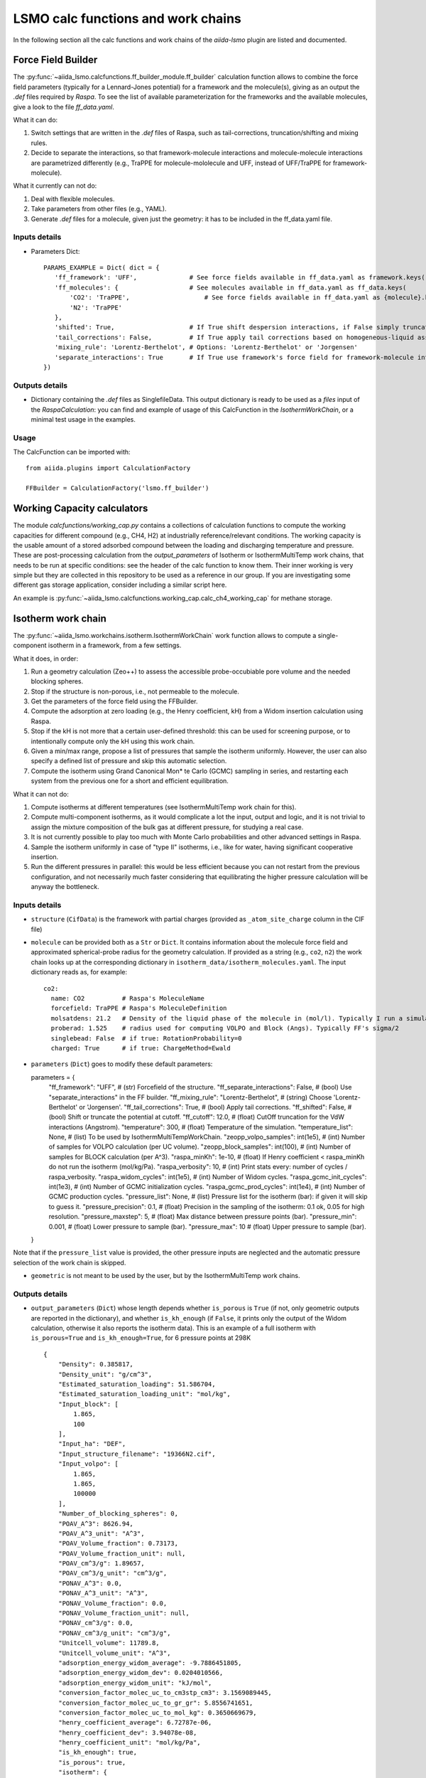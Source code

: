 =====================================
LSMO calc functions and work chains
=====================================

In the following section all the calc functions and work chains of the `aiida-lsmo` plugin are listed and documented.

Force Field Builder
+++++++++++++++++++++++

The :py:func:`~aiida_lsmo.calcfunctions.ff_builder_module.ff_builder` calculation function allows to combine the force
field parameters (typically for a Lennard-Jones potential) for a
framework and the molecule(s), giving as an output the `.def` files required by `Raspa`.
To see the list of available parameterization for the frameworks and the available molecules, give a look to the file
`ff_data.yaml`.

What it can do:

#. Switch settings that are written in the `.def` files of Raspa, such as tail-corrections, truncation/shifting and
   mixing rules.
#. Decide to separate the interactions, so that framework-molecule interactions and molecule-molecule interactions are
   parametrized differently (e.g., TraPPE for molecule-mololecule and UFF, instead of UFF/TraPPE for framework-molecule).

What it currently can not do:

#. Deal with flexible molecules.
#. Take parameters from other files (e.g., YAML).
#. Generate `.def` files for a molecule, given just the geometry: it has to be included in the ff_data.yaml file.


Inputs details
--------------

* Parameters Dict::

    PARAMS_EXAMPLE = Dict( dict = {
       'ff_framework': 'UFF',              # See force fields available in ff_data.yaml as framework.keys()
       'ff_molecules': {                   # See molecules available in ff_data.yaml as ff_data.keys(
           'CO2': 'TraPPE',                    # See force fields available in ff_data.yaml as {molecule}.keys()
           'N2': 'TraPPE'
       },
       'shifted': True,                    # If True shift despersion interactions, if False simply truncate them
       'tail_corrections': False,          # If True apply tail corrections based on homogeneous-liquid assumption
       'mixing_rule': 'Lorentz-Berthelot', # Options: 'Lorentz-Berthelot' or 'Jorgensen'
       'separate_interactions': True       # If True use framework's force field for framework-molecule interactions
    })


Outputs details
---------------

* Dictionary containing the `.def` files as SinglefileData. This output dictionary is ready to be used as a `files` input
  of the `RaspaCalculation`: you can find and example of usage of this CalcFunction in the `IsothermWorkChain`, or a
  minimal test usage in the examples.

Usage
------

The CalcFunction can be imported with::

  from aiida.plugins import CalculationFactory

  FFBuilder = CalculationFactory('lsmo.ff_builder')


Working Capacity calculators
+++++++++++++++++++++++++++++

The module `calcfunctions/working_cap.py` contains a collections of calculation functions to compute the working capacities
for different compound (e.g., CH4, H2) at industrially reference/relevant conditions.
The working capacity is the usable amount of a stored adsorbed compound between the loading and discharging
temperature and pressure.
These are post-processing calculation from the `output_parameters` of Isotherm or IsothermMultiTemp work chains,
that needs to be run at specific conditions: see the header of the calc function to know them.
Their inner working is very simple but they are collected in this repository to be used as a reference in our group.
If you are investigating some different gas storage application, consider including a similar script here.

An example is :py:func:`~aiida_lsmo.calcfunctions.working_cap.calc_ch4_working_cap` for methane storage.


Isotherm work chain
+++++++++++++++++++++++

The :py:func:`~aiida_lsmo.workchains.isotherm.IsothermWorkChain` work function allows to compute a single-component
isotherm in a framework, from a few settings.

What it does, in order:

#. Run a geometry calculation (Zeo++) to assess the accessible probe-occubiable pore volume and the needed blocking spheres.
#. Stop if the structure is non-porous, i.e., not permeable to the molecule.
#. Get the parameters of the force field using the FFBuilder.
#. Compute the adsorption at zero loading (e.g., the Henry coefficient, kH) from a Widom insertion calculation using Raspa.
#. Stop if the kH is not more that a certain user-defined threshold: this can be used for screening purpose, or to
   intentionally compute only the kH using this work chain.
#. Given a min/max range, propose a list of pressures that sample the isotherm uniformly. However, the user can also
   specify a defined list of pressure and skip this automatic selection.
#. Compute the isotherm using Grand Canonical Mon* te Carlo (GCMC) sampling in series, and restarting each system from
   the previous one for a short and efficient equilibration.

What it can not do:

#. Compute isotherms at different temperatures (see IsothermMultiTemp work chain for this).
#. Compute multi-component isotherms, as it would complicate a lot the input, output and logic, and it is not trivial
   to assign the mixture composition of the bulk gas at different pressure, for studying a real case.
#. It is not currently possible to play too much with Monte Carlo probabilities and other advanced settings in Raspa.
#. Sample the isotherm uniformly in case of "type II" isotherms, i.e., like for water, having significant cooperative insertion.
#. Run the different pressures in parallel: this would be less efficient because you can not restart from the previous
   configuration, and not necessarily much faster considering that equilibrating the higher pressure calculation will be
   anyway the bottleneck.

.. aiida-workchain:: IsothermWorkChain
    :module: aiida_lsmo.workchains

Inputs details
--------------

* ``structure`` (``CifData``) is the framework with partial charges (provided as ``_atom_site_charge`` column in the CIF file)

* ``molecule`` can be provided both as a ``Str`` or ``Dict``. It contains information about the molecule force field and
  approximated spherical-probe radius for the geometry calculation. If provided as a string (e.g., ``co2``, ``n2``)
  the work chain looks up at the corresponding dictionary in ``isotherm_data/isotherm_molecules.yaml``.
  The input dictionary reads as, for example::

      co2:
        name: CO2          # Raspa's MoleculeName
        forcefield: TraPPE # Raspa's MoleculeDefinition
        molsatdens: 21.2   # Density of the liquid phase of the molecule in (mol/l). Typically I run a simulation at 300K/200bar
        proberad: 1.525    # radius used for computing VOLPO and Block (Angs). Typically FF's sigma/2
        singlebead: False  # if true: RotationProbability=0
        charged: True      # if true: ChargeMethod=Ewald

* ``parameters`` (``Dict``) goes to modify these default parameters::

  parameters = {
    "ff_framework": "UFF",  # (str) Forcefield of the structure.
    "ff_separate_interactions": False,  # (bool) Use "separate_interactions" in the FF builder.
    "ff_mixing_rule": "Lorentz-Berthelot",  # (string) Choose 'Lorentz-Berthelot' or 'Jorgensen'.
    "ff_tail_corrections": True,  # (bool) Apply tail corrections.
    "ff_shifted": False,  # (bool) Shift or truncate the potential at cutoff.
    "ff_cutoff": 12.0,  # (float) CutOff truncation for the VdW interactions (Angstrom).
    "temperature": 300,  # (float) Temperature of the simulation.
    "temperature_list": None,  # (list) To be used by IsothermMultiTempWorkChain.
    "zeopp_volpo_samples": int(1e5),  # (int) Number of samples for VOLPO calculation (per UC volume).
    "zeopp_block_samples": int(100),  # (int) Number of samples for BLOCK calculation (per A^3).
    "raspa_minKh": 1e-10,  # (float) If Henry coefficient < raspa_minKh do not run the isotherm (mol/kg/Pa).
    "raspa_verbosity": 10,  # (int) Print stats every: number of cycles / raspa_verbosity.
    "raspa_widom_cycles": int(1e5),  # (int) Number of Widom cycles.
    "raspa_gcmc_init_cycles": int(1e3),  # (int) Number of GCMC initialization cycles.
    "raspa_gcmc_prod_cycles": int(1e4),  # (int) Number of GCMC production cycles.
    "pressure_list": None,  # (list) Pressure list for the isotherm (bar): if given it will skip to guess it.
    "pressure_precision": 0.1,  # (float) Precision in the sampling of the isotherm: 0.1 ok, 0.05 for high resolution.
    "pressure_maxstep": 5,  # (float) Max distance between pressure points (bar).
    "pressure_min": 0.001,  # (float) Lower pressure to sample (bar).
    "pressure_max": 10  # (float) Upper pressure to sample (bar).
  }

Note that if the ``pressure_list`` value is provided, the other pressure inputs are neglected and the automatic pressure
selection of the work chain is skipped.

* ``geometric`` is not meant to be used by the user, but by the IsothermMultiTemp work chains.

Outputs details
---------------

* ``output_parameters`` (``Dict``) whose length depends whether ``is_porous`` is ``True`` (if not, only geometric outputs are
  reported in the dictionary), and whether ``is_kh_enough`` (if ``False``, it prints only the output of the Widom calculation,
  otherwise it also reports the isotherm data).
  This is an example of a full isotherm with ``is_porous=True`` and ``is_kh_enough=True``, for 6 pressure points at 298K ::

      {
          "Density": 0.385817,
          "Density_unit": "g/cm^3",
          "Estimated_saturation_loading": 51.586704,
          "Estimated_saturation_loading_unit": "mol/kg",
          "Input_block": [
              1.865,
              100
          ],
          "Input_ha": "DEF",
          "Input_structure_filename": "19366N2.cif",
          "Input_volpo": [
              1.865,
              1.865,
              100000
          ],
          "Number_of_blocking_spheres": 0,
          "POAV_A^3": 8626.94,
          "POAV_A^3_unit": "A^3",
          "POAV_Volume_fraction": 0.73173,
          "POAV_Volume_fraction_unit": null,
          "POAV_cm^3/g": 1.89657,
          "POAV_cm^3/g_unit": "cm^3/g",
          "PONAV_A^3": 0.0,
          "PONAV_A^3_unit": "A^3",
          "PONAV_Volume_fraction": 0.0,
          "PONAV_Volume_fraction_unit": null,
          "PONAV_cm^3/g": 0.0,
          "PONAV_cm^3/g_unit": "cm^3/g",
          "Unitcell_volume": 11789.8,
          "Unitcell_volume_unit": "A^3",
          "adsorption_energy_widom_average": -9.7886451805,
          "adsorption_energy_widom_dev": 0.0204010566,
          "adsorption_energy_widom_unit": "kJ/mol",
          "conversion_factor_molec_uc_to_cm3stp_cm3": 3.1569089445,
          "conversion_factor_molec_uc_to_gr_gr": 5.8556741651,
          "conversion_factor_molec_uc_to_mol_kg": 0.3650669679,
          "henry_coefficient_average": 6.72787e-06,
          "henry_coefficient_dev": 3.94078e-08,
          "henry_coefficient_unit": "mol/kg/Pa",
          "is_kh_enough": true,
          "is_porous": true,
          "isotherm": {
              "enthalpy_of_adsorption_average": [
                  -12.309803364014,
                  -12.058276670574,
                  -10.952120841752,
                  -10.367181994296,
                  -9.8224431917388,
                  -9.6064899852835
              ],
              "enthalpy_of_adsorption_dev": [
                  0.34443269062882,
                  0.25307818878718,
                  0.53612978806548,
                  0.73138412611309,
                  0.50295849442518,
                  0.2598580313121
              ],
              "enthalpy_of_adsorption_unit": "kJ/mol",
              "loading_absolute_average": [
                  0.65880897694654,
                  3.2677144296729,
                  8.5184817556528,
                  12.108148744317,
                  14.891264154125,
                  17.302504097082
              ],
              "loading_absolute_dev": [
                  0.041847687204507,
                  0.064694332028498,
                  0.18617312433529,
                  0.15188945177344,
                  0.14186942260037,
                  0.14638828764266
              ],
              "loading_absolute_unit": "mol/kg",
              "pressure": [
                  1.0,
                  5.8,
                  20,
                  35,
                  50,
                  65
              ],
              "pressure_unit": "bar"
          },
          "temperature": 298,
          "temperature_unit": "K"
      }

* ``block`` (``SinglefileData``) file is outputted if blocking spheres are found and used for the isotherm. Therefore,
  this is ready to be used for a new, consistent, Raspa calculation.

Usage
-----

Import as::

  from aiida.plugins import WorkflowFactory

  IsothermWorkChain = WorkflowFactory('lsmo.isotherm')

and see the examples for many usage application.

IsothermMultiTemp work chain
++++++++++++++++++++++++++++++++++++++++++++++

The :py:func:`~aiida_lsmo.workchains.isotherm_multi_temp.IsothermMultiTempWorkChain` work chain can run in parallel the
Isotherm work chain at different temperatures. Since the
geometry initial calculation to get the pore volume and blocking spheres is not dependent on the temperature, this is
run only once. Inputs and outputs are very similar to the Isotherm work chain.

What it can do:

#. Compute the kH at every temperature and guess, for each temperature, the pressure points needed for an uniform
   sampling of the isotherm.

What it can not do:

#. Select specific pressure points (as ``pressure_list``) that are different at different temperatures.
#. Run an isobar curve (same pressure, different pressures) restarting each GCMC calculation from the previous system.

.. aiida-workchain:: IsothermMultiTempWorkChain
    :module: aiida_lsmo.workchains

Inputs details
--------------

* ``parameters`` (``Dict``), compared to the input of the Isotherm work chain, contains the key ``temperature_list``
  and neglects the key ``temperature``::

    "temperature_list": [278, 298.15, 318.0],

Outputs details
---------------

* ``output_parameters`` (``Dict``) contains the ``temperature`` and ``isotherm`` as lists. In this example 3 pressure
  points are computed at 77K, 198K and 298K::

    {
        "Density": 0.731022,
        "Density_unit": "g/cm^3",
        "Estimated_saturation_loading": 22.1095656,
        "Estimated_saturation_loading_unit": "mol/kg",
        "Input_block": [
            1.48,
            100
        ],
        "Input_ha": "DEF",
        "Input_structure_filename": "tmpQD_OdI.cif",
        "Input_volpo": [
            1.48,
            1.48,
            100000
        ],
        "Number_of_blocking_spheres": 0,
        "POAV_A^3": 1579.69,
        "POAV_A^3_unit": "A^3",
        "POAV_Volume_fraction": 0.45657,
        "POAV_Volume_fraction_unit": null,
        "POAV_cm^3/g": 0.624564,
        "POAV_cm^3/g_unit": "cm^3/g",
        "PONAV_A^3": 0.0,
        "PONAV_A^3_unit": "A^3",
        "PONAV_Volume_fraction": 0.0,
        "PONAV_Volume_fraction_unit": null,
        "PONAV_cm^3/g": 0.0,
        "PONAV_cm^3/g_unit": "cm^3/g",
        "Unitcell_volume": 3459.91,
        "Unitcell_volume_unit": "A^3",
        "adsorption_energy_widom_average": [
            -6.501026119,
            -3.7417828535,
            -2.9538187687
        ],
        "adsorption_energy_widom_dev": [
            0.0131402719,
            0.0109470973,
            0.009493264
        ],
        "adsorption_energy_widom_unit": "kJ/mol",
        "conversion_factor_molec_uc_to_cm3stp_cm3": 10.757306634,
        "conversion_factor_molec_uc_to_gr_gr": 1.3130795208,
        "conversion_factor_molec_uc_to_mol_kg": 0.6565397604,
        "henry_coefficient_average": [
            0.000590302,
            1.36478e-06,
            4.59353e-07
        ],
        "henry_coefficient_dev": [
            6.20272e-06,
            2.92729e-09,
            1.3813e-09
        ],
        "henry_coefficient_unit": "mol/kg/Pa",
        "is_kh_enough": [
            true,
            true,
            true
        ],
        "is_porous": true,
        "isotherm": [
            {
                "enthalpy_of_adsorption_average": [
                    -4.8763191239929,
                    -4.071414615084,
                    -3.8884980003825
                ],
                "enthalpy_of_adsorption_dev": [
                    0.27048724983995,
                    0.17838206413742,
                    0.30520201541493
                ],
                "enthalpy_of_adsorption_unit": "kJ/mol",
                "loading_absolute_average": [
                    8.8763231830174,
                    13.809017193987,
                    24.592736102413
                ],
                "loading_absolute_dev": [
                    0.10377880404968,
                    0.057485479697981,
                    0.1444399097573
                ],
                "loading_absolute_unit": "mol/kg",
                "pressure": [
                    1.0,
                    5.0,
                    100
                ],
                "pressure_unit": "bar"
            },
            {
                "enthalpy_of_adsorption_average": [
                    -5.3762452088166,
                    -5.304498349588,
                    -5.1469837785704
                ],
                "enthalpy_of_adsorption_dev": [
                    0.16413676386221,
                    0.23624406142692,
                    0.16877234291986
                ],
                "enthalpy_of_adsorption_unit": "kJ/mol",
                "loading_absolute_average": [
                    0.13688033329639,
                    0.64822632568393,
                    8.2218063857542
                ],
                "loading_absolute_dev": [
                    0.0022470007645714,
                    0.015908634630445,
                    0.063314699465606
                ],
                "loading_absolute_unit": "mol/kg",
                "pressure": [
                    1.0,
                    5.0,
                    100
                ],
                "pressure_unit": "bar"
            },
            {
                "enthalpy_of_adsorption_average": [
                    -5.3995609987279,
                    -5.5404431584811,
                    -5.410077906097
                ],
                "enthalpy_of_adsorption_dev": [
                    0.095159861315507,
                    0.081469905963932,
                    0.1393537452296
                ],
                "enthalpy_of_adsorption_unit": "kJ/mol",
                "loading_absolute_average": [
                    0.04589212925196,
                    0.22723251444794,
                    3.8118903657499
                ],
                "loading_absolute_dev": [
                    0.0018452227888317,
                    0.0031557689853122,
                    0.047824194130595
                ],
                "loading_absolute_unit": "mol/kg",
                "pressure": [
                    1.0,
                    5.0,
                    100
                ],
                "pressure_unit": "bar"
            }
        ],
        "temperature": [
            77,
            198,
            298
        ],
        "temperature_unit": "K"
    }

IosthermCalcPE work chain
++++++++++++++++++++++++++

The :py:func:`~aiida_lsmo.workchains.isotherm_calc_pe.IsothermCalcPEWorkChain` work chain takes as an input a structure
with partial charges, computes the isotherms for CO2 and N2 at
ambient temperature and models the process of carbon capture and compression for geological sequestration.
The final outcome informs about the performance of the adsorbent for this application, including the CO2 parasitic energy,
i.e., the energy that is required to separate and compress one kilogram of CO2, using that material.
Default input mixture is coal post-combustion flue gas, but also natural gas post-combustion and air mixtures are available.

.. aiida-workchain:: IsothermCalcPEWorkChain
    :module: aiida_lsmo.workchains

MultistageDdec work chain
++++++++++++++++++++++++++

The :py:func:`~aiida_lsmo.workchains.multistage_ddec.MultistageDdecWorkChain` work chain combines together the CP2K
multistage workchain and the DDEC calculation, with the scope of
optimizing the geometry of a structure and compute its partial charge using the DDEC protocol.

.. aiida-workchain:: MultistageDdecWorkChain
    :module: aiida_lsmo.workchains

ZeoppMultistageDdec work chain
++++++++++++++++++++++++++++++++++++++++++++++

The :py:func:`~aiida_lsmo.workchains.zeopp_multistage_ddec.ZeoppMultistageDdecWorkChain` work chain, is similar to MultistageDdec
but it runs a geometry characterization of the structure
using Zeo++ (NetworkCalculation) before and after, with the scope of assessing the structural changes due to the cell/geometry
optimization.

.. aiida-workchain:: ZeoppMultistageDdecWorkChain
    :module: aiida_lsmo.workchains
